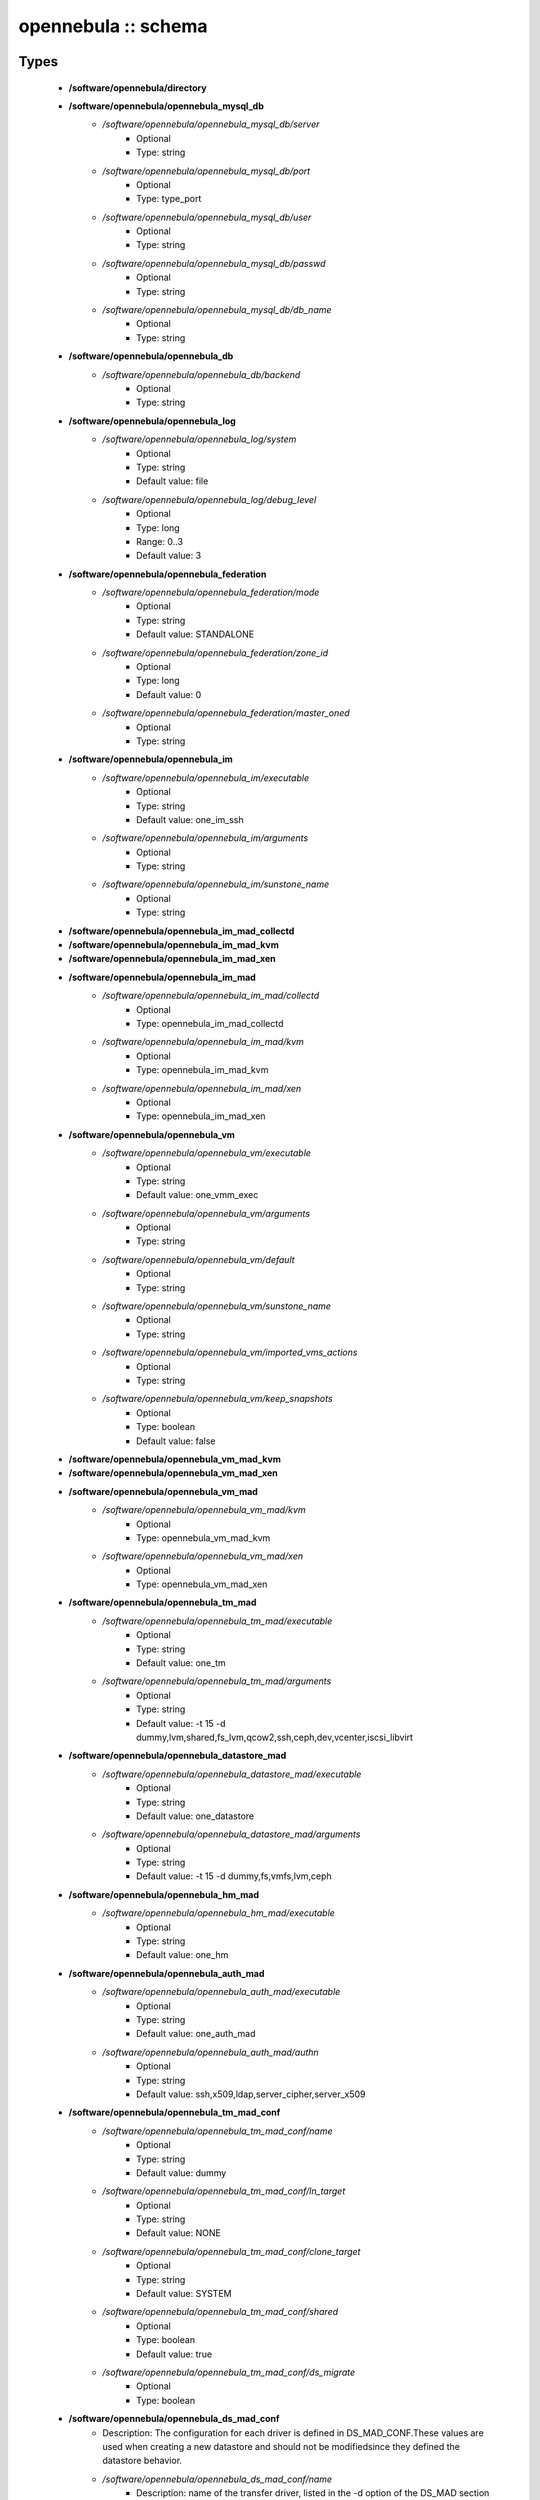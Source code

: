 ####################
opennebula :: schema
####################

Types
-----

 - **/software/opennebula/directory**
 - **/software/opennebula/opennebula_mysql_db**
    - */software/opennebula/opennebula_mysql_db/server*
        - Optional
        - Type: string
    - */software/opennebula/opennebula_mysql_db/port*
        - Optional
        - Type: type_port
    - */software/opennebula/opennebula_mysql_db/user*
        - Optional
        - Type: string
    - */software/opennebula/opennebula_mysql_db/passwd*
        - Optional
        - Type: string
    - */software/opennebula/opennebula_mysql_db/db_name*
        - Optional
        - Type: string
 - **/software/opennebula/opennebula_db**
    - */software/opennebula/opennebula_db/backend*
        - Optional
        - Type: string
 - **/software/opennebula/opennebula_log**
    - */software/opennebula/opennebula_log/system*
        - Optional
        - Type: string
        - Default value: file
    - */software/opennebula/opennebula_log/debug_level*
        - Optional
        - Type: long
        - Range: 0..3
        - Default value: 3
 - **/software/opennebula/opennebula_federation**
    - */software/opennebula/opennebula_federation/mode*
        - Optional
        - Type: string
        - Default value: STANDALONE
    - */software/opennebula/opennebula_federation/zone_id*
        - Optional
        - Type: long
        - Default value: 0
    - */software/opennebula/opennebula_federation/master_oned*
        - Optional
        - Type: string
 - **/software/opennebula/opennebula_im**
    - */software/opennebula/opennebula_im/executable*
        - Optional
        - Type: string
        - Default value: one_im_ssh
    - */software/opennebula/opennebula_im/arguments*
        - Optional
        - Type: string
    - */software/opennebula/opennebula_im/sunstone_name*
        - Optional
        - Type: string
 - **/software/opennebula/opennebula_im_mad_collectd**
 - **/software/opennebula/opennebula_im_mad_kvm**
 - **/software/opennebula/opennebula_im_mad_xen**
 - **/software/opennebula/opennebula_im_mad**
    - */software/opennebula/opennebula_im_mad/collectd*
        - Optional
        - Type: opennebula_im_mad_collectd
    - */software/opennebula/opennebula_im_mad/kvm*
        - Optional
        - Type: opennebula_im_mad_kvm
    - */software/opennebula/opennebula_im_mad/xen*
        - Optional
        - Type: opennebula_im_mad_xen
 - **/software/opennebula/opennebula_vm**
    - */software/opennebula/opennebula_vm/executable*
        - Optional
        - Type: string
        - Default value: one_vmm_exec
    - */software/opennebula/opennebula_vm/arguments*
        - Optional
        - Type: string
    - */software/opennebula/opennebula_vm/default*
        - Optional
        - Type: string
    - */software/opennebula/opennebula_vm/sunstone_name*
        - Optional
        - Type: string
    - */software/opennebula/opennebula_vm/imported_vms_actions*
        - Optional
        - Type: string
    - */software/opennebula/opennebula_vm/keep_snapshots*
        - Optional
        - Type: boolean
        - Default value: false
 - **/software/opennebula/opennebula_vm_mad_kvm**
 - **/software/opennebula/opennebula_vm_mad_xen**
 - **/software/opennebula/opennebula_vm_mad**
    - */software/opennebula/opennebula_vm_mad/kvm*
        - Optional
        - Type: opennebula_vm_mad_kvm
    - */software/opennebula/opennebula_vm_mad/xen*
        - Optional
        - Type: opennebula_vm_mad_xen
 - **/software/opennebula/opennebula_tm_mad**
    - */software/opennebula/opennebula_tm_mad/executable*
        - Optional
        - Type: string
        - Default value: one_tm
    - */software/opennebula/opennebula_tm_mad/arguments*
        - Optional
        - Type: string
        - Default value: -t 15 -d dummy,lvm,shared,fs_lvm,qcow2,ssh,ceph,dev,vcenter,iscsi_libvirt
 - **/software/opennebula/opennebula_datastore_mad**
    - */software/opennebula/opennebula_datastore_mad/executable*
        - Optional
        - Type: string
        - Default value: one_datastore
    - */software/opennebula/opennebula_datastore_mad/arguments*
        - Optional
        - Type: string
        - Default value: -t 15 -d dummy,fs,vmfs,lvm,ceph
 - **/software/opennebula/opennebula_hm_mad**
    - */software/opennebula/opennebula_hm_mad/executable*
        - Optional
        - Type: string
        - Default value: one_hm
 - **/software/opennebula/opennebula_auth_mad**
    - */software/opennebula/opennebula_auth_mad/executable*
        - Optional
        - Type: string
        - Default value: one_auth_mad
    - */software/opennebula/opennebula_auth_mad/authn*
        - Optional
        - Type: string
        - Default value: ssh,x509,ldap,server_cipher,server_x509
 - **/software/opennebula/opennebula_tm_mad_conf**
    - */software/opennebula/opennebula_tm_mad_conf/name*
        - Optional
        - Type: string
        - Default value: dummy
    - */software/opennebula/opennebula_tm_mad_conf/ln_target*
        - Optional
        - Type: string
        - Default value: NONE
    - */software/opennebula/opennebula_tm_mad_conf/clone_target*
        - Optional
        - Type: string
        - Default value: SYSTEM
    - */software/opennebula/opennebula_tm_mad_conf/shared*
        - Optional
        - Type: boolean
        - Default value: true
    - */software/opennebula/opennebula_tm_mad_conf/ds_migrate*
        - Optional
        - Type: boolean
 - **/software/opennebula/opennebula_ds_mad_conf**
    - Description: The configuration for each driver is defined in DS_MAD_CONF.These values are used when creating a new datastore and should not be modifiedsince they defined the datastore behavior.
    - */software/opennebula/opennebula_ds_mad_conf/name*
        - Description: name of the transfer driver, listed in the -d option of the DS_MAD section
        - Optional
        - Type: string
        - Default value: dummy
    - */software/opennebula/opennebula_ds_mad_conf/required_attrs*
        - Description: comma separated list of required attributes in the DS template
        - Optional
        - Type: string
    - */software/opennebula/opennebula_ds_mad_conf/persistent_only*
        - Description: specifies whether the datastore can only manage persistent images
        - Optional
        - Type: boolean
        - Default value: false
    - */software/opennebula/opennebula_ds_mad_conf/marketplace_actions*
        - Optional
        - Type: string
 - **/software/opennebula/opennebula_market_mad_conf**
    - Description: The configuration for each driver is defined in MARKET_MAD_CONF.These values are used when creating a new marketplace and should not be modifiedsince they define the marketplace behavior.A public marketplace can be removed even if it has registered apps.
    - */software/opennebula/opennebula_market_mad_conf/name*
        - Description: name of the market driver
        - Optional
        - Type: string
        - Default value: one
    - */software/opennebula/opennebula_market_mad_conf/required_attrs*
        - Description: comma separated list of required attributes in the Market template
        - Optional
        - Type: string
    - */software/opennebula/opennebula_market_mad_conf/app_actions*
        - Description: list of actions allowed for a MarketPlaceApp. monitor: the apps of the marketplace will be monitored. create: the app in the marketplace. delete: the app from the marketplace.
        - Optional
        - Type: string
    - */software/opennebula/opennebula_market_mad_conf/public*
        - Description: set to TRUE for external marketplaces
        - Optional
        - Type: boolean
 - **/software/opennebula/opennebula_default_cost**
    - Description: The following attributes define the default cost for Virtual Machines that don't havea CPU, MEMORY or DISK cost.This is used by the oneshowback calculate method.
    - */software/opennebula/opennebula_default_cost/cpu_cost*
        - Optional
        - Type: long
        - Default value: 0
    - */software/opennebula/opennebula_default_cost/memory_cost*
        - Optional
        - Type: long
        - Default value: 0
    - */software/opennebula/opennebula_default_cost/disk_cost*
        - Optional
        - Type: long
        - Default value: 0
 - **/software/opennebula/opennebula_vnc_ports**
    - Description: VNC_BASE_PORT is deprecated since OpenNebula 5.0OpenNebula will automatically assign start + vmid,allowing to generate different ports for VMs so they do not collide.
    - */software/opennebula/opennebula_vnc_ports/start*
        - Description: VNC port pool for automatic VNC port assignment, if possible the port will be set to START + VMID
        - Optional
        - Type: long
        - Range: 5900..65535
        - Default value: 5900
    - */software/opennebula/opennebula_vnc_ports/reserved*
        - Optional
        - Type: long
 - **/software/opennebula/opennebula_vlan_ids**
    - Description: LAN ID pool for the automatic VLAN_ID assignment.This pool is for 802.1Q networks (Open vSwitch and 802.1Q drivers).The driver will try first to allocate VLAN_IDS[START] + VNET_ID
    - */software/opennebula/opennebula_vlan_ids/start*
        - Description: first VLAN_ID to use
        - Optional
        - Type: long
        - Default value: 2
    - */software/opennebula/opennebula_vlan_ids/reserved*
        - Optional
        - Type: long
 - **/software/opennebula/opennebula_vxlan_ids**
    - Description: Automatic VXLAN Network ID (VNI) assignment.This is used or vxlan networks.NOTE: reserved is not supported by this pool
    - */software/opennebula/opennebula_vxlan_ids/start*
        - Description: first VNI (Virtual Network ID) to use
        - Optional
        - Type: long
        - Default value: 2
 - **/software/opennebula/opennebula_market_mad**
    - Description: Drivers to manage different marketplaces, specialized for the storage backend.
    - */software/opennebula/opennebula_market_mad/executable*
        - Description: path of the transfer driver executable, can be an absolute path or relative to $ONE_LOCATION/lib/mads (or /usr/lib/one/mads/ if OpenNebula was installed in /)
        - Optional
        - Type: string
        - Default value: one_market
    - */software/opennebula/opennebula_market_mad/arguments*
        - Description: arguments for the driver executable: -t number of threads, i.e. number of repo operations at the same time -m marketplace mads separated by commas
        - Optional
        - Type: string
        - Default value: -t 15 -m http,s3,one
 - **/software/opennebula/opennebula_ceph_datastore**
    - Description: type for ceph datastore specific attributes.ceph_host, ceph_secret, ceph_user, ceph_user_key and pool_name are mandatory
    - */software/opennebula/opennebula_ceph_datastore/ceph_host*
        - Optional
        - Type: string
    - */software/opennebula/opennebula_ceph_datastore/ceph_secret*
        - Optional
        - Type: type_uuid
    - */software/opennebula/opennebula_ceph_datastore/ceph_user*
        - Optional
        - Type: string
    - */software/opennebula/opennebula_ceph_datastore/ceph_user_key*
        - Optional
        - Type: string
    - */software/opennebula/opennebula_ceph_datastore/pool_name*
        - Optional
        - Type: string
    - */software/opennebula/opennebula_ceph_datastore/rbd_format*
        - Optional
        - Type: long
        - Range: 1..2
 - **/software/opennebula/opennebula_ar**
    - Description: type for vnet ars specific attributes.type and size are mandatory
    - */software/opennebula/opennebula_ar/type*
        - Optional
        - Type: string
    - */software/opennebula/opennebula_ar/ip*
        - Optional
        - Type: type_ipv4
    - */software/opennebula/opennebula_ar/size*
        - Optional
        - Type: long
        - Range: 1..
    - */software/opennebula/opennebula_ar/mac*
        - Optional
        - Type: type_hwaddr
    - */software/opennebula/opennebula_ar/global_prefix*
        - Optional
        - Type: string
    - */software/opennebula/opennebula_ar/ula_prefix*
        - Optional
        - Type: string
 - **/software/opennebula/opennebula_datastore**
    - Description: type for an opennebula datastore. Defaults to a ceph datastore (ds_mad is ceph).shared DS is also supported
    - */software/opennebula/opennebula_datastore/bridge_list*
        - Optional
        - Type: string
    - */software/opennebula/opennebula_datastore/datastore_capacity_check*
        - Optional
        - Type: boolean
        - Default value: true
    - */software/opennebula/opennebula_datastore/disk_type*
        - Optional
        - Type: choice
    - */software/opennebula/opennebula_datastore/ds_mad*
        - Optional
        - Type: string
        - Default value: ceph
    - */software/opennebula/opennebula_datastore/tm_mad*
        - Description: set system Datastore TM_MAD value. shared: The storage area for the system datastore is a shared directory across the hosts. vmfs: A specialized version of the shared one to use the vmfs file system. ssh: Uses a local storage area from each host for the system datastore. ceph: Uses Ceph storage backend.
        - Optional
        - Type: string
        - Default value: ceph
    - */software/opennebula/opennebula_datastore/type*
        - Optional
        - Type: string
        - Default value: IMAGE_DS
    - */software/opennebula/opennebula_datastore/labels*
        - Description: datastore labels is a list of strings to group the datastores under a given name and filter them in the admin and cloud views. It is also possible to include in the list sub-labels using a common slash: list("Name", "Name/SubName")
        - Optional
        - Type: string
    - */software/opennebula/opennebula_datastore/permissions*
        - Optional
        - Type: opennebula_permissions
    - */software/opennebula/opennebula_datastore/clusters*
        - Description: Adds the datastore to the given clusters
        - Optional
        - Type: string
 - **/software/opennebula/opennebula_vnet**
    - */software/opennebula/opennebula_vnet/bridge*
        - Optional
        - Type: string
    - */software/opennebula/opennebula_vnet/vn_mad*
        - Optional
        - Type: string
        - Default value: dummy
    - */software/opennebula/opennebula_vnet/gateway*
        - Optional
        - Type: type_ipv4
    - */software/opennebula/opennebula_vnet/gateway6*
        - Optional
        - Type: type_network_name
    - */software/opennebula/opennebula_vnet/dns*
        - Optional
        - Type: type_ipv4
    - */software/opennebula/opennebula_vnet/network_mask*
        - Optional
        - Type: type_ipv4
    - */software/opennebula/opennebula_vnet/network_address*
        - Optional
        - Type: type_ipv4
    - */software/opennebula/opennebula_vnet/guest_mtu*
        - Optional
        - Type: long
    - */software/opennebula/opennebula_vnet/context_force_ipv4*
        - Optional
        - Type: boolean
    - */software/opennebula/opennebula_vnet/search_domain*
        - Optional
        - Type: string
    - */software/opennebula/opennebula_vnet/bridge_ovs*
        - Optional
        - Type: string
    - */software/opennebula/opennebula_vnet/vlan*
        - Optional
        - Type: boolean
    - */software/opennebula/opennebula_vnet/vlan_id*
        - Optional
        - Type: long
        - Range: 0..4095
    - */software/opennebula/opennebula_vnet/ar*
        - Optional
        - Type: opennebula_ar
    - */software/opennebula/opennebula_vnet/labels*
        - Description: vnet labels is a list of strings to group the vnets under a given name and filter them in the admin and cloud views. It is also possible to include in the list sub-labels using a common slash: list("Name", "Name/SubName")
        - Optional
        - Type: string
    - */software/opennebula/opennebula_vnet/filter_ip_spoofing*
        - Description: set network filter to avoid IP spoofing for the current vnet
        - Optional
        - Type: boolean
    - */software/opennebula/opennebula_vnet/filter_mac_spoofing*
        - Description: set network filter to avoid MAC spoofing for the current vnet
        - Optional
        - Type: boolean
    - */software/opennebula/opennebula_vnet/phydev*
        - Description: Name of the physical network device that will be attached to the bridge (VXLAN)
        - Optional
        - Type: string
    - */software/opennebula/opennebula_vnet/mtu*
        - Description: MTU for the tagged interface and bridge (VXLAN)
        - Optional
        - Type: long
        - Range: 1500..
    - */software/opennebula/opennebula_vnet/permissions*
        - Optional
        - Type: opennebula_permissions
    - */software/opennebula/opennebula_vnet/clusters*
        - Description: Adds the vnet to the given clusters
        - Optional
        - Type: string
 - **/software/opennebula/opennebula_host**
    - Description: Set OpenNebula hypervisor options and their virtual clusters (if any)
    - */software/opennebula/opennebula_host/host_hyp*
        - Description: set OpenNebula hosts type.
        - Optional
        - Type: string
        - Default value: kvm
    - */software/opennebula/opennebula_host/vnm_mad*
        - Description: set the network driver in your hosts. This option is not longer used by ONE >= 5.x versions.
        - Optional
        - Type: string
    - */software/opennebula/opennebula_host/cluster*
        - Description: Set the hypervisor cluster. Any new hypervisor is always included within "Default" cluster. Hosts can be in only one cluster at a time.
        - Optional
        - Type: string
 - **/software/opennebula/opennebula_user**
    - Description: Set OpenNebula regular users and their primary groups.By default new users are assigned to the users group.
    - */software/opennebula/opennebula_user/ssh_public_key*
        - Optional
        - Type: string
    - */software/opennebula/opennebula_user/password*
        - Optional
        - Type: string
    - */software/opennebula/opennebula_user/group*
        - Optional
        - Type: string
    - */software/opennebula/opennebula_user/labels*
        - Description: user labels is a list of strings to group the users under a given name and filter them in the admin and cloud views. It is also possible to include in the list sub-labels using a common slash: list("Name", "Name/SubName")
        - Optional
        - Type: string
 - **/software/opennebula/opennebula_group**
    - Description: Set a group name and an optional decription
    - */software/opennebula/opennebula_group/description*
        - Optional
        - Type: string
    - */software/opennebula/opennebula_group/labels*
        - Optional
        - Type: string
 - **/software/opennebula/opennebula_cluster**
    - Description: Set OpenNebula clusters and their porperties.
    - */software/opennebula/opennebula_cluster/reserved_cpu*
        - Description: In percentage. Applies to all the Hosts in this cluster. It will be subtracted from the TOTAL CPU. This value can be negative, in that case you’ll be actually increasing the overall capacity so overcommiting host capacity.
        - Optional
        - Type: long
    - */software/opennebula/opennebula_cluster/reserved_mem*
        - Description: In KB. Applies to all the Hosts in this cluster. It will be subtracted from the TOTAL MEM. This value can be negative, in that case you’ll be actually increasing the overall capacity so overcommiting host capacity.
        - Optional
        - Type: long
 - **/software/opennebula/opennebula_remoteconf_ceph**
    - */software/opennebula/opennebula_remoteconf_ceph/pool_name*
        - Optional
        - Type: string
    - */software/opennebula/opennebula_remoteconf_ceph/host*
        - Optional
        - Type: string
    - */software/opennebula/opennebula_remoteconf_ceph/ceph_user*
        - Optional
        - Type: string
    - */software/opennebula/opennebula_remoteconf_ceph/staging_dir*
        - Optional
        - Type: directory
        - Default value: /var/tmp
    - */software/opennebula/opennebula_remoteconf_ceph/rbd_format*
        - Optional
        - Type: long
        - Range: 1..2
    - */software/opennebula/opennebula_remoteconf_ceph/qemu_img_convert_args*
        - Optional
        - Type: string
 - **/software/opennebula/opennebula_oned**
    - Description: Type that sets the OpenNebulaoned.conf file
    - */software/opennebula/opennebula_oned/db*
        - Optional
        - Type: opennebula_db
    - */software/opennebula/opennebula_oned/default_device_prefix*
        - Optional
        - Type: string
        - Default value: hd
    - */software/opennebula/opennebula_oned/onegate_endpoint*
        - Optional
        - Type: string
    - */software/opennebula/opennebula_oned/manager_timer*
        - Optional
        - Type: long
    - */software/opennebula/opennebula_oned/monitoring_interval*
        - Optional
        - Type: long
        - Default value: 60
    - */software/opennebula/opennebula_oned/monitoring_threads*
        - Optional
        - Type: long
        - Default value: 50
    - */software/opennebula/opennebula_oned/host_per_interval*
        - Optional
        - Type: long
    - */software/opennebula/opennebula_oned/host_monitoring_expiration_time*
        - Optional
        - Type: long
    - */software/opennebula/opennebula_oned/vm_individual_monitoring*
        - Optional
        - Type: boolean
    - */software/opennebula/opennebula_oned/vm_per_interval*
        - Optional
        - Type: long
    - */software/opennebula/opennebula_oned/vm_monitoring_expiration_time*
        - Optional
        - Type: long
    - */software/opennebula/opennebula_oned/vm_submit_on_hold*
        - Optional
        - Type: boolean
    - */software/opennebula/opennebula_oned/max_conn*
        - Optional
        - Type: long
    - */software/opennebula/opennebula_oned/max_conn_backlog*
        - Optional
        - Type: long
    - */software/opennebula/opennebula_oned/keepalive_timeout*
        - Optional
        - Type: long
    - */software/opennebula/opennebula_oned/keepalive_max_conn*
        - Optional
        - Type: long
    - */software/opennebula/opennebula_oned/timeout*
        - Optional
        - Type: long
    - */software/opennebula/opennebula_oned/rpc_log*
        - Optional
        - Type: boolean
    - */software/opennebula/opennebula_oned/message_size*
        - Optional
        - Type: long
    - */software/opennebula/opennebula_oned/log_call_format*
        - Optional
        - Type: string
    - */software/opennebula/opennebula_oned/scripts_remote_dir*
        - Optional
        - Type: directory
        - Default value: /var/tmp/one
    - */software/opennebula/opennebula_oned/log*
        - Optional
        - Type: opennebula_log
    - */software/opennebula/opennebula_oned/federation*
        - Optional
        - Type: opennebula_federation
    - */software/opennebula/opennebula_oned/port*
        - Optional
        - Type: type_port
        - Default value: 2633
    - */software/opennebula/opennebula_oned/vnc_base_port*
        - Optional
        - Type: long
        - Default value: 5900
    - */software/opennebula/opennebula_oned/network_size*
        - Optional
        - Type: long
        - Default value: 254
    - */software/opennebula/opennebula_oned/mac_prefix*
        - Optional
        - Type: string
        - Default value: 02:00
    - */software/opennebula/opennebula_oned/datastore_location*
        - Optional
        - Type: directory
        - Default value: /var/lib/one/datastores
    - */software/opennebula/opennebula_oned/datastore_base_path*
        - Optional
        - Type: directory
        - Default value: /var/lib/one/datastores
    - */software/opennebula/opennebula_oned/datastore_capacity_check*
        - Optional
        - Type: boolean
        - Default value: true
    - */software/opennebula/opennebula_oned/default_image_type*
        - Optional
        - Type: string
        - Default value: OS
    - */software/opennebula/opennebula_oned/default_cdrom_device_prefix*
        - Optional
        - Type: string
        - Default value: hd
    - */software/opennebula/opennebula_oned/session_expiration_time*
        - Optional
        - Type: long
        - Default value: 900
    - */software/opennebula/opennebula_oned/default_umask*
        - Optional
        - Type: long
        - Default value: 177
    - */software/opennebula/opennebula_oned/im_mad*
        - Optional
        - Type: opennebula_im_mad
    - */software/opennebula/opennebula_oned/vm_mad*
        - Optional
        - Type: opennebula_vm_mad
    - */software/opennebula/opennebula_oned/tm_mad*
        - Optional
        - Type: opennebula_tm_mad
    - */software/opennebula/opennebula_oned/datastore_mad*
        - Optional
        - Type: opennebula_datastore_mad
    - */software/opennebula/opennebula_oned/hm_mad*
        - Optional
        - Type: opennebula_hm_mad
    - */software/opennebula/opennebula_oned/auth_mad*
        - Optional
        - Type: opennebula_auth_mad
    - */software/opennebula/opennebula_oned/market_mad*
        - Optional
        - Type: opennebula_market_mad
    - */software/opennebula/opennebula_oned/default_cost*
        - Optional
        - Type: opennebula_default_cost
    - */software/opennebula/opennebula_oned/listen_address*
        - Optional
        - Type: type_ipv4
        - Default value: 0.0.0.0
    - */software/opennebula/opennebula_oned/vnc_ports*
        - Optional
        - Type: opennebula_vnc_ports
    - */software/opennebula/opennebula_oned/vlan_ids*
        - Optional
        - Type: opennebula_vlan_ids
    - */software/opennebula/opennebula_oned/vxlan_ids*
        - Optional
        - Type: opennebula_vxlan_ids
    - */software/opennebula/opennebula_oned/tm_mad_conf*
        - Optional
        - Type: opennebula_tm_mad_conf
    - */software/opennebula/opennebula_oned/ds_mad_conf*
        - Optional
        - Type: opennebula_ds_mad_conf
    - */software/opennebula/opennebula_oned/market_mad_conf*
        - Optional
        - Type: opennebula_market_mad_conf
    - */software/opennebula/opennebula_oned/vm_restricted_attr*
        - Optional
        - Type: string
    - */software/opennebula/opennebula_oned/image_restricted_attr*
        - Optional
        - Type: string
        - Default value: SOURCE
    - */software/opennebula/opennebula_oned/vnet_restricted_attr*
        - Optional
        - Type: string
    - */software/opennebula/opennebula_oned/inherit_datastore_attr*
        - Optional
        - Type: string
    - */software/opennebula/opennebula_oned/inherit_image_attr*
        - Optional
        - Type: string
    - */software/opennebula/opennebula_oned/inherit_vnet_attr*
        - Optional
        - Type: string
 - **/software/opennebula/opennebula_instance_types**
    - */software/opennebula/opennebula_instance_types/name*
        - Optional
        - Type: string
    - */software/opennebula/opennebula_instance_types/cpu*
        - Optional
        - Type: long
        - Range: 1..
    - */software/opennebula/opennebula_instance_types/vcpu*
        - Optional
        - Type: long
        - Range: 1..
    - */software/opennebula/opennebula_instance_types/memory*
        - Optional
        - Type: long
    - */software/opennebula/opennebula_instance_types/description*
        - Optional
        - Type: string
 - **/software/opennebula/opennebula_rpc_service**
    - Description: type for opennebula service common RPC attributes.
    - */software/opennebula/opennebula_rpc_service/one_xmlrpc*
        - Description: OpenNebula daemon RPC contact information
        - Optional
        - Type: type_absoluteURI
        - Default value: http://localhost:2633/RPC2
    - */software/opennebula/opennebula_rpc_service/core_auth*
        - Description: authentication driver to communicate with OpenNebula core
        - Optional
        - Type: string
        - Default value: cipher
 - **/software/opennebula/opennebula_sunstone**
    - Description: Type that sets the OpenNebulasunstone_server.conf file
    - */software/opennebula/opennebula_sunstone/env*
        - Optional
        - Type: string
        - Default value: prod
    - */software/opennebula/opennebula_sunstone/tmpdir*
        - Optional
        - Type: directory
        - Default value: /var/tmp
    - */software/opennebula/opennebula_sunstone/host*
        - Optional
        - Type: type_ipv4
        - Default value: 127.0.0.1
    - */software/opennebula/opennebula_sunstone/port*
        - Optional
        - Type: type_port
        - Default value: 9869
    - */software/opennebula/opennebula_sunstone/sessions*
        - Optional
        - Type: string
        - Default value: memory
    - */software/opennebula/opennebula_sunstone/memcache_host*
        - Optional
        - Type: string
        - Default value: localhost
    - */software/opennebula/opennebula_sunstone/memcache_port*
        - Optional
        - Type: type_port
        - Default value: 11211
    - */software/opennebula/opennebula_sunstone/memcache_namespace*
        - Optional
        - Type: string
        - Default value: opennebula.sunstone
    - */software/opennebula/opennebula_sunstone/debug_level*
        - Optional
        - Type: long
        - Range: 0..3
        - Default value: 3
    - */software/opennebula/opennebula_sunstone/auth*
        - Optional
        - Type: string
        - Default value: opennebula
    - */software/opennebula/opennebula_sunstone/encode_user_password*
        - Optional
        - Type: boolean
    - */software/opennebula/opennebula_sunstone/vnc_proxy_port*
        - Optional
        - Type: type_port
        - Default value: 29876
    - */software/opennebula/opennebula_sunstone/vnc_proxy_support_wss*
        - Optional
        - Type: string
        - Default value: no
    - */software/opennebula/opennebula_sunstone/vnc_proxy_cert*
        - Optional
        - Type: string
    - */software/opennebula/opennebula_sunstone/vnc_proxy_key*
        - Optional
        - Type: string
    - */software/opennebula/opennebula_sunstone/vnc_proxy_ipv6*
        - Optional
        - Type: boolean
        - Default value: false
    - */software/opennebula/opennebula_sunstone/lang*
        - Optional
        - Type: string
        - Default value: en_US
    - */software/opennebula/opennebula_sunstone/table_order*
        - Optional
        - Type: string
        - Default value: desc
    - */software/opennebula/opennebula_sunstone/mode*
        - Description: Set default views directory
        - Optional
        - Type: string
        - Default value: mixed
    - */software/opennebula/opennebula_sunstone/marketplace_username*
        - Optional
        - Type: string
    - */software/opennebula/opennebula_sunstone/marketplace_password*
        - Optional
        - Type: string
    - */software/opennebula/opennebula_sunstone/marketplace_url*
        - Optional
        - Type: type_absoluteURI
        - Default value: http://marketplace.opennebula.systems/appliance
    - */software/opennebula/opennebula_sunstone/oneflow_server*
        - Optional
        - Type: type_absoluteURI
        - Default value: http://localhost:2474/
    - */software/opennebula/opennebula_sunstone/instance_types*
        - Optional
        - Type: opennebula_instance_types
    - */software/opennebula/opennebula_sunstone/routes*
        - Optional
        - Type: string
 - **/software/opennebula/opennebula_oneflow**
    - Description: Type that sets the OpenNebulaoneflow-server.conf file
    - */software/opennebula/opennebula_oneflow/host*
        - Description: host where OneFlow server will run
        - Optional
        - Type: type_ipv4
        - Default value: 127.0.0.1
    - */software/opennebula/opennebula_oneflow/port*
        - Description: port where OneFlow server will run
        - Optional
        - Type: type_port
        - Default value: 2474
    - */software/opennebula/opennebula_oneflow/lcm_interval*
        - Description: time in seconds between Life Cycle Manager steps
        - Optional
        - Type: long
        - Default value: 30
    - */software/opennebula/opennebula_oneflow/default_cooldown*
        - Description: default cooldown period after a scale operation, in seconds
        - Optional
        - Type: long
        - Default value: 300
    - */software/opennebula/opennebula_oneflow/shutdown_action*
        - Description: default shutdown action terminate : OpenNebula >= 5.0.0 shutdown : OpenNebula < 5.0.0
        - Optional
        - Type: string
        - Default value: terminate
    - */software/opennebula/opennebula_oneflow/action_number*
        - Description: default numner of virtual machines that will receive the given call in each interval defined by action_period, when an action is performed on a role
        - Optional
        - Type: long
        - Range: 1..
        - Default value: 1
    - */software/opennebula/opennebula_oneflow/action_period*
        - Optional
        - Type: long
        - Range: 1..
        - Default value: 60
    - */software/opennebula/opennebula_oneflow/vm_name_template*
        - Description: default name for the Virtual Machines created by OneFlow. You can use any of the following placeholders: $SERVICE_ID $SERVICE_NAME $ROLE_NAME $VM_NUMBER
        - Optional
        - Type: string
        - Default value: $ROLE_NAME_$VM_NUMBER_(service_$SERVICE_ID)
    - */software/opennebula/opennebula_oneflow/debug_level*
        - Description: log debug level 0 = ERROR 1 = WARNING 2 = INFO 3 = DEBUG
        - Optional
        - Type: long
        - Range: 0..3
        - Default value: 2
 - **/software/opennebula/opennebula_kvmrc**
    - Description: Type that sets the OpenNebulaVMM kvmrc conf files
    - */software/opennebula/opennebula_kvmrc/lang*
        - Optional
        - Type: string
        - Default value: C
    - */software/opennebula/opennebula_kvmrc/libvirt_uri*
        - Optional
        - Type: string
        - Default value: qemu:///system
    - */software/opennebula/opennebula_kvmrc/qemu_protocol*
        - Optional
        - Type: string
        - Default value: qemu+ssh
    - */software/opennebula/opennebula_kvmrc/libvirt_keytab*
        - Optional
        - Type: string
    - */software/opennebula/opennebula_kvmrc/shutdown_timeout*
        - Optional
        - Type: long
        - Default value: 300
    - */software/opennebula/opennebula_kvmrc/force_destroy*
        - Optional
        - Type: boolean
    - */software/opennebula/opennebula_kvmrc/cancel_no_acpi*
        - Optional
        - Type: boolean
    - */software/opennebula/opennebula_kvmrc/default_attach_cache*
        - Optional
        - Type: string
    - */software/opennebula/opennebula_kvmrc/migrate_options*
        - Optional
        - Type: string
    - */software/opennebula/opennebula_kvmrc/default_attach_discard*
        - Optional
        - Type: string
 - **/software/opennebula/opennebula_vnm_conf**
    - Description: Type that sets the OpenNebulaVNM (Virtual Network Manager) configuration file on the nodes
    - */software/opennebula/opennebula_vnm_conf/validate_vlan_id*
        - Description: set to true to check that no other vlans are connected to the bridge. Works with 802.1Q and VXLAN.
        - Optional
        - Type: boolean
        - Default value: false
    - */software/opennebula/opennebula_vnm_conf/arp_cache_poisoning*
        - Description: enable ARP Cache Poisoning Prevention Rules for Open vSwitch.
        - Optional
        - Type: boolean
        - Default value: true
    - */software/opennebula/opennebula_vnm_conf/vxlan_mc*
        - Description: base multicast address for each VLAN. The mc address is :vxlan_mc + :vlan_id. Used by VXLAN.
        - Optional
        - Type: type_ipv4
        - Default value: 239.0.0.0
    - */software/opennebula/opennebula_vnm_conf/vxlan_ttl*
        - Description: Time To Live (TTL) should be > 1 in routed multicast networks (IGMP). Used by VXLAN.
        - Optional
        - Type: long
        - Default value: 16
 - **/software/opennebula/opennebula_rpc**
    - Description: Type that sets the OpenNebula confto contact to ONE RPC server
    - */software/opennebula/opennebula_rpc/port*
        - Optional
        - Type: type_port
        - Default value: 2633
    - */software/opennebula/opennebula_rpc/host*
        - Optional
        - Type: string
        - Default value: localhost
    - */software/opennebula/opennebula_rpc/user*
        - Optional
        - Type: string
        - Default value: oneadmin
    - */software/opennebula/opennebula_rpc/password*
        - Optional
        - Type: string
 - **/software/opennebula/opennebula_untouchables**
    - Description: Type that sets the OpenNebulauntouchable resources
    - */software/opennebula/opennebula_untouchables/datastores*
        - Optional
        - Type: string
    - */software/opennebula/opennebula_untouchables/vnets*
        - Optional
        - Type: string
    - */software/opennebula/opennebula_untouchables/users*
        - Optional
        - Type: string
    - */software/opennebula/opennebula_untouchables/groups*
        - Optional
        - Type: string
    - */software/opennebula/opennebula_untouchables/hosts*
        - Optional
        - Type: string
    - */software/opennebula/opennebula_untouchables/clusters*
        - Optional
        - Type: string
 - **/software/opennebula/component_opennebula**
    - Description: Type to define ONE basic resourcesdatastores, vnets, hosts names, etc
    - */software/opennebula/component_opennebula/datastores*
        - Optional
        - Type: opennebula_datastore
    - */software/opennebula/component_opennebula/groups*
        - Optional
        - Type: opennebula_group
    - */software/opennebula/component_opennebula/users*
        - Optional
        - Type: opennebula_user
    - */software/opennebula/component_opennebula/vnets*
        - Optional
        - Type: opennebula_vnet
    - */software/opennebula/component_opennebula/clusters*
        - Optional
        - Type: opennebula_cluster
    - */software/opennebula/component_opennebula/hosts*
        - Optional
        - Type: opennebula_host
    - */software/opennebula/component_opennebula/rpc*
        - Optional
        - Type: opennebula_rpc
    - */software/opennebula/component_opennebula/untouchables*
        - Optional
        - Type: opennebula_untouchables
    - */software/opennebula/component_opennebula/oned*
        - Optional
        - Type: opennebula_oned
    - */software/opennebula/component_opennebula/sunstone*
        - Optional
        - Type: opennebula_sunstone
    - */software/opennebula/component_opennebula/oneflow*
        - Optional
        - Type: opennebula_oneflow
    - */software/opennebula/component_opennebula/kvmrc*
        - Optional
        - Type: opennebula_kvmrc
    - */software/opennebula/component_opennebula/vnm_conf*
        - Description: set vnm remote configuration
        - Optional
        - Type: opennebula_vnm_conf
    - */software/opennebula/component_opennebula/ssh_multiplex*
        - Description: set ssh host multiplex options
        - Optional
        - Type: boolean
        - Default value: true
    - */software/opennebula/component_opennebula/cfg_group*
        - Description: in some cases (such a Sunstone standalone configuration with apache), some OpenNebula configuration files should be accessible by a different group (as apache). This variable sets the group name to change these files permissions.
        - Optional
        - Type: string

Functions
---------

 - is_consistent_database
    - Description: check if a specific type of database has the right attributes
 - is_consistent_datastore
    - Description: check if a specific type of datastore has the right attributes
 - is_consistent_vnet
    - Description: check if a specific type of vnet has the right attributes
